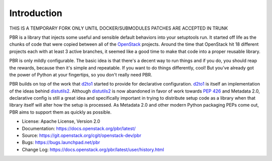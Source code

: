 Introduction
============

THIS IS A TEMPORARY FORK ONLY UNTIL DOCKER/SUBMODULES PATCHES ARE ACCEPTED
IN TRUNK

.. image:: https://img.shields.io/pypi/v/pbr.svg
    :target: https://pypi.python.org/pypi/pbr/
    :alt: Latest Version

.. image:: https://img.shields.io/pypi/dm/pbr.svg
    :target: https://pypi.python.org/pypi/pbr/
    :alt: Downloads

PBR is a library that injects some useful and sensible default behaviors
into your setuptools run. It started off life as the chunks of code that
were copied between all of the `OpenStack`_ projects. Around the time that
OpenStack hit 18 different projects each with at least 3 active branches,
it seemed like a good time to make that code into a proper reusable library.

PBR is only mildly configurable. The basic idea is that there's a decent
way to run things and if you do, you should reap the rewards, because then
it's simple and repeatable. If you want to do things differently, cool! But
you've already got the power of Python at your fingertips, so you don't
really need PBR.

PBR builds on top of the work that `d2to1`_ started to provide for declarative
configuration. `d2to1`_ is itself an implementation of the ideas behind
`distutils2`_. Although `distutils2`_ is now abandoned in favor of work towards
`PEP 426`_ and Metadata 2.0, declarative config is still a great idea and
specifically important in trying to distribute setup code as a library
when that library itself will alter how the setup is processed. As Metadata
2.0 and other modern Python packaging PEPs come out, PBR aims to support
them as quickly as possible.

* License: Apache License, Version 2.0
* Documentation: https://docs.openstack.org/pbr/latest/
* Source: https://git.openstack.org/cgit/openstack-dev/pbr
* Bugs: https://bugs.launchpad.net/pbr
* Change Log: https://docs.openstack.org/pbr/latest/user/history.html

.. _d2to1: https://pypi.python.org/pypi/d2to1
.. _distutils2: https://pypi.python.org/pypi/Distutils2
.. _PEP 426: http://legacy.python.org/dev/peps/pep-0426/
.. _OpenStack: https://www.openstack.org/



